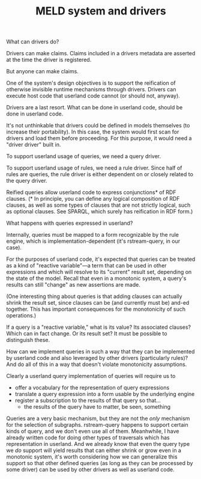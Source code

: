 #+TITLE:MELD system and drivers

What can drivers do?

Drivers can make claims.  Claims included in a drivers metadata are asserted at
the time the driver is registered.

But anyone can make claims.

One of the system's design objectives is to support the reification of otherwise
invisible runtime mechanisms through drivers.  Drivers can execute host code
that userland code cannot (or should not, anyway).

Drivers are a last resort.  What can be done in userland code, should be done in
userland code.

It's not unthinkable that drivers could be defined in models themselves (to
increase their portability).  In this case, the system would first scan for
drivers and load them before proceeding.  For this purpose, it would need a
"driver driver" built in.

To support userland usage of queries, we need a query driver.

To support userland usage of rules, we need a rule driver.  Since half of rules
are queries, the rule driver is either dependent on or closely related to the
query driver.

Reified queries allow userland code to express conjunctions* of RDF clauses.  (*
In principle, you can define any logical composition of RDF clauses, as well as
some types of clauses that are not strictly logical, such as optional clauses.
See SPARQL, which surely has reification in RDF form.)

What happens with queries expressed in userland?

Internally, queries must be mapped to a form recognizable by the rule engine,
which is implementation-dependent (it's rstream-query, in our case).

For the purposes of userland code, it's expected that queries can be treated as
a kind of "reactive variable"---a term that can be used in other expressions and
which will resolve to its "current" result set, depending on the state of the
model.  Recall that even in a monotonic system, a query's results can still
"change" as new assertions are made.

(One interesting thing about queries is that adding clauses can actually shrink
the result set, since clauses can be (and currently must be) and-ed together.
This has important consequences for the monotonicity of such operations.)

If a query is a "reactive variable," what is its value?  Its associated clauses?
Which can in fact change.  Or its result set?  It must be possible to
distinguish these.

How can we implement queries in such a way that they can be implemented by
userland code and also leveraged by other drivers (particularly rules)?  And do
all of this in a way that doesn't violate monotonicity assumptions.

Clearly a userland query implementation of queries will require us to
- offer a vocabulary for the representation of query expressions
- translate a query expression into a form usable by the underlying engine
- register a subscription to the results of that query so that...
  - the results of the query have to matter, be seen, something

Queries are a very basic mechanism, but they are not the /only/ mechanism for the
selection of subgraphs.  rstream-query happens to support certain kinds of
query, and we don't even use all of them.  Meanhwhile, I have already written
code for doing other types of traversals which has representation in userland.
And we already know that even the query type we /do/ support will yield results
that can either shrink or grow even in a monotonic system, it's worth
considering how we can generalize this support so that other defined queries (as
long as they can be processed by some driver) can be used by other drivers as
well as userland code.

